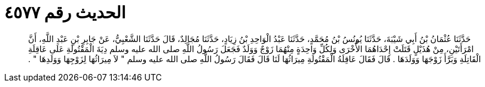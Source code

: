 
= الحديث رقم ٤٥٧٧

[quote.hadith]
حَدَّثَنَا عُثْمَانُ بْنُ أَبِي شَيْبَةَ، حَدَّثَنَا يُونُسُ بْنُ مُحَمَّدٍ، حَدَّثَنَا عَبْدُ الْوَاحِدِ بْنُ زِيَادٍ، حَدَّثَنَا مُجَالِدٌ، قَالَ حَدَّثَنَا الشَّعْبِيُّ، عَنْ جَابِرِ بْنِ عَبْدِ اللَّهِ، أَنَّ امْرَأَتَيْنِ، مِنْ هُذَيْلٍ قَتَلَتْ إِحْدَاهُمَا الأُخْرَى وَلِكُلِّ وَاحِدَةٍ مِنْهُمَا زَوْجٌ وَوَلَدٌ فَجَعَلَ رَسُولُ اللَّهِ صلى الله عليه وسلم دِيَةَ الْمَقْتُولَةِ عَلَى عَاقِلَةِ الْقَاتِلَةِ وَبَرَّأَ زَوْجَهَا وَوَلَدَهَا ‏.‏ قَالَ فَقَالَ عَاقِلَةُ الْمَقْتُولَةِ مِيرَاثُهَا لَنَا قَالَ فَقَالَ رَسُولُ اللَّهِ صلى الله عليه وسلم ‏"‏ لاَ مِيرَاثُهَا لِزَوْجِهَا وَوَلَدِهَا ‏"‏ ‏.‏
